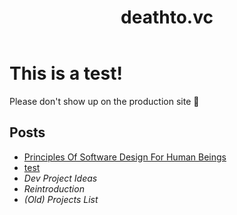 #+options: toc:t html-postamble:nil html-preamble:nil
#+options: html-scripts:nil html-style:nil html5-fancy:t
#+html_doctype: html5
#+TITLE: deathto.vc
* This is a test!
Please don't show up on the production site 🥺

** Posts
- [[./posts/2025-03-12-principles-of-software-design-for-human-beings.org][Principles Of Software Design For Human Beings]]
- [[./posts/2025-03-10-test.org][test]]
- [[content/posts/2025-02-20-dev-project-ideas.org][Dev Project Ideas]]
- [[content/posts/2024-08-11-reintro.org][Reintroduction]]
- [[..posts/2024-08-11-projects.org][(Old) Projects List]]